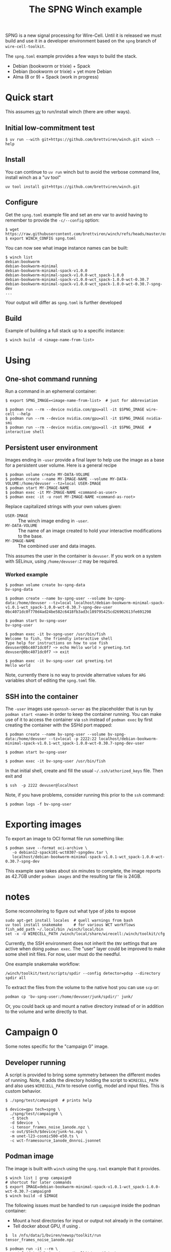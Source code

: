 #+title: The SPNG Winch example

SPNG is a new signal processing for Wire-Cell.  Until it is released we must
build and use it in a developer environment based on the ~spng~ branch of
~wire-cell-toolkit~.

The ~spng.toml~ example provides a few ways to build the stack.

- Debian (bookworm or trixie) + Spack
- Debian (bookworm or trixie) + yet more Debian
- Alma (8 or 9) + Spack (work in progress)
  
* Quick start

This assumes [[https://github.com/astral-sh/uv/][uv]] to run/install winch (there are other ways).

** Initial low-commitment test

#+begin_example
$ uv run --with git+https://github.com/brettviren/winch.git winch --help
#+end_example

** Install

You can continue to ~uv run~ winch but to avoid the verbose command line, install winch as a "uv tool" 

#+begin_example
uv tool install git+https://github.com/brettviren/winch.git
#+end_example

** Configure

Get the =spng.toml= example file and set an env var to avoid having to remember to
provide the =-c/--config= option:
#+begin_example
$ wget https://raw.githubusercontent.com/brettviren/winch/refs/heads/master/example/spng.toml
$ export WINCH_CONFIG spng.toml
#+end_example

You can now see what image instance names can be built:

#+begin_example
$ winch list
debian:bookworm
debian-bookworm-minimal
debian-bookworm-minimal-spack-v1.0.0
debian-bookworm-minimal-spack-v1.0.0-wct_spack-1.0.0
debian-bookworm-minimal-spack-v1.0.0-wct_spack-1.0.0-wct-0.30.7
debian-bookworm-minimal-spack-v1.0.0-wct_spack-1.0.0-wct-0.30.7-spng-dev
...
#+end_example
Your output will differ as ~spng.toml~ is further developed

** Build

Example of building a full stack up to a specific instance:

#+begin_example
$ winch build -d <image-name-from-list>
#+end_example

* Using

** One-shot command running

Run a command in an ephemeral container:

#+begin_example
$ export SPNG_IMAGE=<image-name-from-list>  # just for abbreviation

$ podman run --rm --device nvidia.com/gpu=all -it $SPNG_IMAGE wire-cell --help
$ podman run --rm --device nvidia.com/gpu=all -it $SPNG_IMAGE nvidia-smi
$ podman run --rm --device nvidia.com/gpu=all -it $SPNG_IMAGE  # interactive shell
#+end_example

** Persistent user environment

Images ending in =-user= provide a final layer to help use the image as a base for
a persistent user volume.  Here is a general recipe 

#+begin_example
$ podman volume create MY-DATA-VOLUME
$ podman create --name MY-IMAGE-NAME --volume MY-DATA-VOLUME:/home/devuser --tz=local USER-IMAGE
$ podman start MY-IMAGE-NAME
$ podman exec -it MY-IMAGE-NAME <command-as-user>
$ podman exec -it -u root MY-IMAGE-NAME <command-as-root>
#+end_example

Replace capitalized strings with your own values given:

- =USER-IMAGE= :: The winch image ending in =-user=.
- =MY-DATA-VOLUME= :: The name of an image created to hold your interactive modifications to the base.
- =MY-IMAGE-NAME= :: The combined user and data images.

This assumes the user in the container is =devuser=.  If you work on a system with SELinux, using ~/home/devuser:Z~ may be required.

*** Worked example

#+begin_example
$ podman volume create bv-spng-data
bv-spng-data

$ podman create --name bv-spng-user --volume bv-spng-data:/home/devuser --tz=local localhost/debian-bookworm-minimal-spack-v1.0.1-wct_spack-1.0.0-wct-0.30.7-spng-dev-user
0bc4071dc0f770d4ad24be582c6418fb3ad3c189795425cd26902613fe691298

$ podman start bv-spng-user
bv-spng-user

$ podman exec -it bv-spng-user /usr/bin/fish
Welcome to fish, the friendly interactive shell
Type help for instructions on how to use fish
devuser@0bc4071dc0f7 ~> echo Hello world > greeting.txt
devuser@0bc4071dc0f7 ~> exit

$ podman exec -it bv-spng-user cat greeting.txt
Hello world
#+end_example

Note, currently there is no way to provide alternative values for =ARG= variables short of editing the =spng.toml= file.

** SSH into the container

The =-user= images use =openssh-server= as the placeholder that is run by =podman start <name>= in order to keep the container running.  You can make use of it to access the container via ~ssh~ instead of ~podman exec~ by first creating the container with the SSHd port mapped:

#+begin_example
$ podman create --name bv-spng-user --volume bv-spng-data:/home/devuser --tz=local -p 2222:22 localhost/debian-bookworm-minimal-spack-v1.0.1-wct_spack-1.0.0-wct-0.30.7-spng-dev-user

$ podman start bv-spng-user

$ podman exec -it bv-spng-user /usr/bin/fish
#+end_example

In that initial shell, create and fill the usual =~/.ssh/athorized_keys= file.  Then exit and

#+begin_example
$ ssh  -p 2222 devuser@localhost
#+end_example

Note, if you have problems, consider running this prior to the ~ssh~ command:

#+begin_example
$ podman logs -f bv-spng-user
#+end_example


* Exporting images

To export an image to OCI format file run something like:

#+begin_example
$ podman save --format oci-archive \
   -o debian12-spack101-wct0307-spngdev.tar \
   localhost/debian-bookworm-minimal-spack-v1.0.1-wct_spack-1.0.0-wct-0.30.7-spng-dev
#+end_example

This example save takes about six minutes to complete, the image reports as
42.7GB under ~podman images~ and the resulting tar file is 24GB.

* notes

Some reconnoitering to figure out what type of jobs to expose

#+begin_example
sudo apt-get install locales  # quell warnings from bash 
uv tool install snakemake     # for various WCT workflows
fish_add_path ~/.local/bin /winch/local/bin
set -x -U WIRECELL_PATH /winch/local/share/wirecell:/winch/toolkit/cfg
#+end_example

Currently, the SSH environment does not inherit the ~ENV~ settings that are active
when doing ~podman exec~.  The "user" layer could be improved to make some shell
init files.  For now, user must do the needful.

One example snakemake workflow:

#+begin_example
/winch/toolkit/test/scripts/spdir --config detector=pdsp --directory spdir all
#+end_example

To extract the files from the volume to the native host you can use ~scp~ or:

#+begin_example
podman cp 'bv-spng-user:/home/devuser/junk/spdir/' junk/
#+end_example

Or, you could back up and mount a native directory instead of or in addition to
the volume and write directly to that.

* Campaign 0

Some notes specific for the "campaign 0" image.

** Developer running

A script is provided to bring some symmetry between the different modes of
running.  Note, it adds the directory holding the script to ~WIRECELL_PATH~ and
also uses ~WIRECELL_PATH~ to resolve config, model and input files.  This is
custom behavior.

#+begin_example
$ ./spng/test/campaign0  # prints help

$ device=gpu tech=spng \
  ./spng/test/campaign0 \
  -t $tech
  -d $device  \
  -i tensor_frames_noise_1anode.npz \
  -o out/$tech/$device/junk-%s.npz \
  -m unet-l23-cosmic500-e50.ts \
  -c wct-framesource_1anode_dnnroi.jsonnet
#+end_example

** Podman image

The image is built with ~winch~ using the ~spng.toml~ example that it provides.

#+begin_example
$ winch list | grep campaign0
# shortcut for later commands
$ export IMAGE=debian-bookworm-minimal-spack-v1.0.1-wct_spack-1.0.0-wct-0.30.7-campaign0
$ winch build -d $IMAGE
#+end_example

The following issues must be handled to run ~campaign0~ inside the podman container:

- Mount a host directories for input or output not already in the container.
- Tell docker about GPU, if using .

#+begin_example
$  ls /nfs/data/1/bviren/newsp/toolkit/run
tensor_frames_noise_1anode.npz

$ podman run -it --rm \
  -v /nfs/data/1/bviren/newsp/toolkit/run:/data \
  debian-bookworm-minimal-spack-v1.0.1-wct_spack-1.0.0-wct-0.30.7-campaign0 \
    /winch/toolkit/spng/test/campaign0 \
     -t spng -o cpu \
     -i /data/tensor_frames_noise_1anode.npz \
     -o /data/out/spng/cpu/signals-%s.npz \
     -c wct-framesource_1anode_dnnroi.jsonnet \
     -m unet-l23-cosmic500-e50.ts

$ ls /nfs/data/1/bviren/newsp/toolkit/run/out/spng/cpu/
err  log  out  signals-u.npz  signals-v.npz  signals-w1.npz  signals-w2.npz
#+end_example
  
A few things to note:

- Mounts ~/nfs/data/1/bviren/newsp/toolkit/run~ to ~/data~.
  - It already holds the input file.
  - It will receive the output file(s).
- Must give full path to ~campaign0~ script.
- The directory ~/data~ is referenced for all input and output data paths.
- The config and DNNROI model are provided by the container and auto-located.
- Add podman argument ~--device nvidia.com/gpu=all~ so it will find GPUs.


Of course, you can use different volume mounts for output as input and you can
use different config and DNNROI model files.

** OCI image

This format is apparently best for CVMFS but I don't know what to do with it.

#+begin_example
$ podman save --format oci-archive \
    -o oci-wct-spng-0.tar \
    debian-bookworm-minimal-spack-v1.0.1-wct_spack-1.0.0-wct-0.30.7-campaign0 
#+end_example

This command takes 5m43s and produces a file of about 24 GB.

** Apptainer image

Apptainer apparently wants the default ~podman save~ format, which is docker's..

#+begin_example
$ podman save \
    debian-bookworm-minimal-spack-v1.0.1-wct_spack-1.0.0-wct-0.30.7-campaign0 
#+end_example
This command takes 4m33s and produces a file of about 41 GB.
Then, this image can be converted to apptainer format.

#+begin_example
$ apptainer build wct-spng-0.sif docker-archive:wct-spng-0.tar 
#+end_example
This command takes 16m2s and produces a file of about 11GB.

Example running ~campaign0~ in apptainer:

#+begin_example
$ apptainer run wct-spng-0.sif \
  /winch/toolkit/spng/test/campaign0 \
  -t spng -o gpu \
           -i /data/tensor_frames_noise_1anode.npz \
           -o /data/out/spng/gpu/signals-%s.npz \
           -c wct-framesource_1anode_dnnroi.jsonnet \
           -m unet-l23-cosmic500-e50.ts
#+end_example


** GitHub container registry

This requires a GitHub "personal access token (classic)".  See "developer
settings" at the bottom of your GitHub settings page to generate one.

#+begin_example
$ podman login ghcr.io
#+end_example

Tag the local image

#+begin_example
$ podman tag debian-bookworm-minimal-spack-v1.0.1-wct_spack-1.0.0-wct-0.30.7-campaign0 ghcr.io/brettviren/wct-spng-0:v1
#+end_example
Push:
#+begin_example
$ podman push ghcr.io/brettviren/wct-spng-0:v1
#+end_example
This command takes 17m and failed with 504 gateway timeout error, twice.  Repeating will repush blob ~7687cbf4ab82~ (31.3GiB).


To make the image generally available, visit "Packages" from your GitHub
profile, click on containers and adjust.

** Getting container images

- OCI and apptainer may be found here: https://www.phy.bnl.gov/~bviren/wire-cell/spng/

- For GHCR, see here: 

